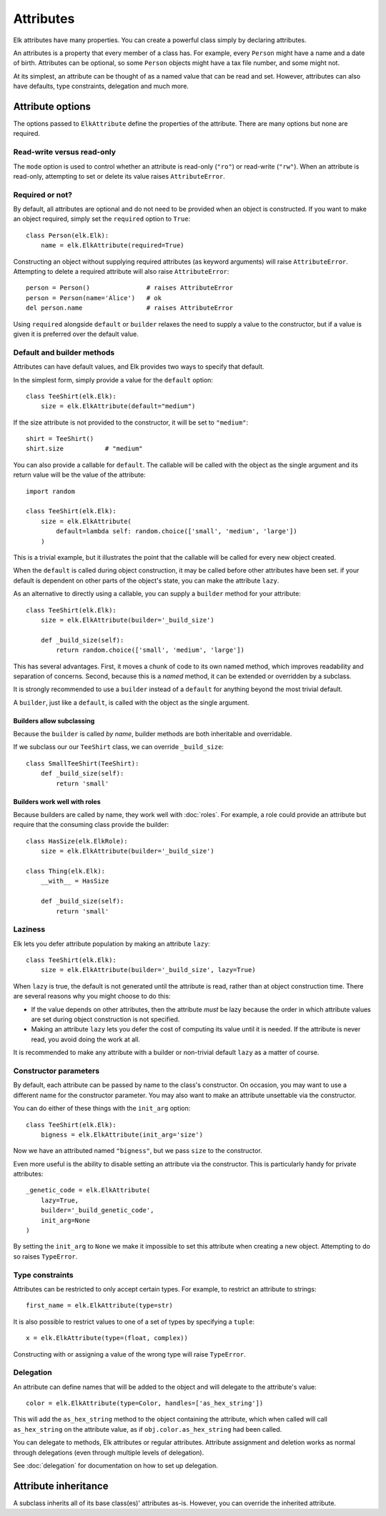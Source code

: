 ..
  This file is part of the Elk Manual
  Copyright (C) 2013 Infinity Interactive, Inc.
  Copyright (C) 2013 Fraser Tweedale

  elk is free software: you can redistribute it and/or modify
  it under the terms of the GNU General Public License as published by
  the Free Software Foundation, either version 3 of the License, or
  (at your option) any later version.

  This program is distributed in the hope that it will be useful,
  but WITHOUT ANY WARRANTY; without even the implied warranty of
  MERCHANTABILITY or FITNESS FOR A PARTICULAR PURPOSE.  See the
  GNU General Public License for more details.

  You should have received a copy of the GNU General Public License
  along with this program.  If not, see <http://www.gnu.org/licenses/>.


**********
Attributes
**********

Elk attributes have many properties.  You can create a powerful
class simply by declaring attributes.

An attributes is a property that every member of a class has.  For
example, every ``Person`` might have a name and a date of birth.
Attributes can be optional, so some ``Person`` objects might have a
tax file number, and some might not.

At its simplest, an attribute can be thought of as a named value
that can be read and set.  However, attributes can also have
defaults, type constraints, delegation and much more.


Attribute options
=================

The options passed to ``ElkAttribute`` define the properties of the
attribute.  There are many options but none are required.

Read-write versus read-only
---------------------------

The ``mode`` option is used to control whether an attribute is
read-only (``"ro"``) or read-write (``"rw"``).  When an attribute is
read-only, attempting to set or delete its value raises
``AttributeError``.

Required or not?
----------------

By default, all attributes are optional and do not need to be
provided when an object is constructed.  If you want to make an
object required, simply set the ``required`` option to ``True``::


    class Person(elk.Elk):
        name = elk.ElkAttribute(required=True)


Constructing an object without supplying required attributes (as
keyword arguments) will raise ``AttributeError``.  Attempting to
delete a required attribute will also raise ``AttributeError``::

    person = Person()               # raises AttributeError
    person = Person(name='Alice')   # ok
    del person.name                 # raises AttributeError


Using ``required`` alongside ``default`` or ``builder`` relaxes the
need to supply a value to the constructor, but if a value is given
it is preferred over the default value.


Default and builder methods
---------------------------

Attributes can have default values, and Elk provides two ways to
specify that default.

In the simplest form, simply provide a value for the ``default``
option::

    class TeeShirt(elk.Elk):
        size = elk.ElkAttribute(default="medium")


If the size attribute is not provided to the constructor, it will be
set to ``"medium"``::

    shirt = TeeShirt()
    shirt.size           # "medium"


You can also provide a callable for ``default``.  The callable will
be called with the object as the single argument and its return
value will be the value of the attribute::

    import random

    class TeeShirt(elk.Elk):
        size = elk.ElkAttribute(
            default=lambda self: random.choice(['small', 'medium', 'large'])
        )

This is a trivial example, but it illustrates the point that the
callable will be called for every new object created.

When the ``default`` is called during object construction, it may be
called before other attributes have been set.  if your default is
dependent on other parts of the object's state, you can make the
attribute ``lazy``.

As an alternative to directly using a callable, you can supply a
``builder`` method for your attribute::

    class TeeShirt(elk.Elk):
        size = elk.ElkAttribute(builder='_build_size')

        def _build_size(self):
            return random.choice(['small', 'medium', 'large'])


This has several advantages.  First, it moves a chunk of code to its
own named method, which improves readability and separation of
concerns.  Second, because this is a *named* method, it can be
extended or overridden by a subclass.

It is strongly recommended to use a ``builder`` instead of a
``default`` for anything beyond the most trivial default.

A ``builder``, just like a ``default``, is called with the object as
the single argument.

Builders allow subclassing
^^^^^^^^^^^^^^^^^^^^^^^^^^

Because the ``builder`` is called *by name*, builder methods are
both inheritable and overridable.

If we subclass our our ``TeeShirt`` class, we can override
``_build_size``::

    class SmallTeeShirt(TeeShirt):
        def _build_size(self):
            return 'small'


Builders work well with roles
^^^^^^^^^^^^^^^^^^^^^^^^^^^^^

Because builders are called by name, they work well with
:doc:`roles`. For example, a role could provide an attribute but
require that the consuming class provide the builder::


    class HasSize(elk.ElkRole):
        size = elk.ElkAttribute(builder='_build_size')

    class Thing(elk.Elk):
        __with__ = HasSize

        def _build_size(self):
            return 'small'

.. TODO update example when "role requires" has been implemented


Laziness
--------

Elk lets you defer attribute population by making an attribute
``lazy``::

    class TeeShirt(elk.Elk):
        size = elk.ElkAttribute(builder='_build_size', lazy=True)

When ``lazy`` is true, the default is not generated until the
attribute is read, rather than at object construction time.  There
are several reasons why you might choose to do this:

* If the value depends on other attributes, then the attribute
  *must* be lazy because the order in which attribute values are set
  during object construction is not specified.
* Making an attribute ``lazy`` lets you defer the cost of computing
  its value until it is needed.  If the attribute is never read, you
  avoid doing the work at all.

It is recommended to make any attribute with a builder or
non-trivial default ``lazy`` as a matter of course.

Constructor parameters
----------------------

By default, each attribute can be passed by name to the class's
constructor. On occasion, you may want to use a different name for
the constructor parameter. You may also want to make an attribute
unsettable via the constructor.

You can do either of these things with the ``init_arg`` option::

    class TeeShirt(elk.Elk):
        bigness = elk.ElkAttribute(init_arg='size')


Now we have an attributed named ``"bigness"``, but we pass ``size``
to the constructor.

Even more useful is the ability to disable setting an attribute via
the constructor.  This is particularly handy for private
attributes::

    _genetic_code = elk.ElkAttribute(
        lazy=True,
        builder='_build_genetic_code',
        init_arg=None
    )

By setting the ``init_arg`` to ``None`` we make it impossible to set
this attribute when creating a new object.  Attempting to do so
raises ``TypeError``.


Type constraints
----------------

Attributes can be restricted to only accept certain types.  For
example, to restrict an attribute to strings::

    first_name = elk.ElkAttribute(type=str)


It is also possible to restrict values to one of a set of types by
specifying a ``tuple``::

    x = elk.ElkAttribute(type=(float, complex))

Constructing with or assigning a value of the wrong type will raise
``TypeError``.


Delegation
----------

An attribute can define names that will be added to the object and
will delegate to the attribute's value::

    color = elk.ElkAttribute(type=Color, handles=['as_hex_string'])

This will add the ``as_hex_string`` method to the object containing
the attribute, which when called will call ``as_hex_string`` on the
attribute value, as if ``obj.color.as_hex_string`` had been called.

You can delegate to methods, Elk attributes or regular attributes.
Attribute assignment and deletion works as normal through
delegations (even through multiple levels of delegation).

See :doc:`delegation` for documentation on how to set up delegation.


Attribute inheritance
=====================

A subclass inherits all of its base class(es)' attributes as-is.
However, you can override the inherited attribute.
